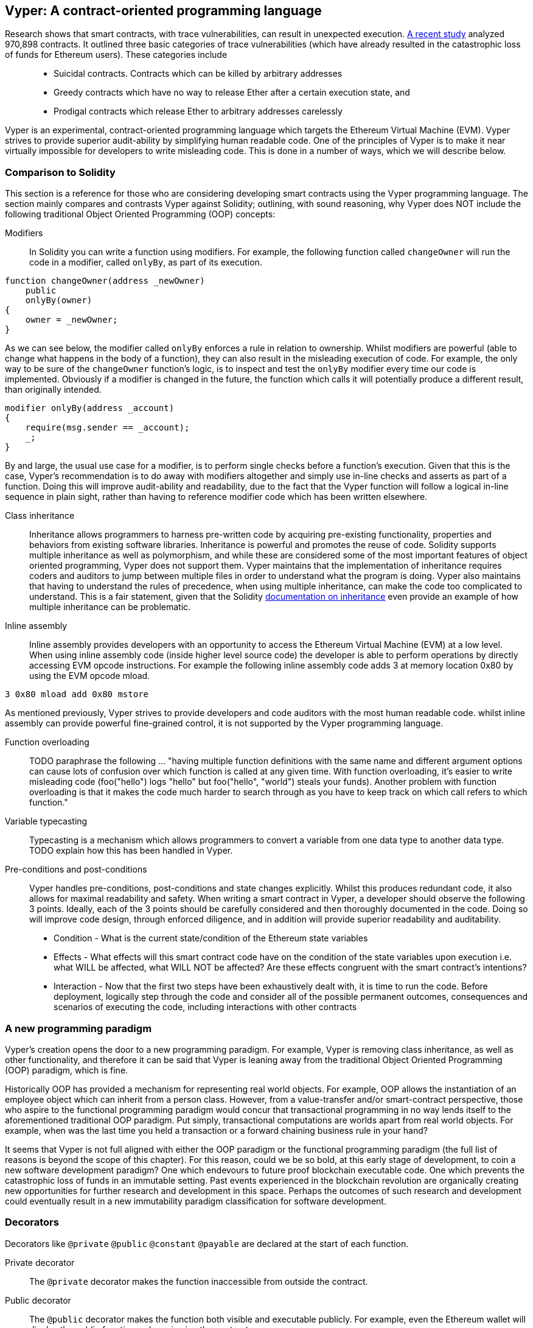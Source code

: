 [Vyper]
[[viper_chap]]
== Vyper: A contract-oriented programming language
:revnumber: v1.7
:revdate: 2018-05-18 (yyyy-mm-dd)
:revremark: Updating this chapter with some how-to guides and code examples.Please note that there are still sections in this chapter labelled with TODO. The TODO tag identifies pending points which are still being researched and need to be completed.

////
Source: https://github.com/ethereum/vyper/blob/master/README.md
License: The MIT License (MIT)
Added by: @tpmccallum
////

////
Source: http://vyper.readthedocs.io/en/latest/
License: The MIT License (MIT)
Added by: @tpmccallum
////

////
Source: http://solidity.readthedocs.io/en/v0.4.21/common-patterns.html
License: The MIT License (MIT)
Added by: @tpmccallum
////

////
Source: https://arxiv.org/pdf/1802.06038.pdf
License: https://arxiv.org/licenses/nonexclusive-distrib/1.0/license.html
Added by: @tpmccallum
////

////
Source: https://github.com/ethereum/solidity/blob/release/docs/contracts.rst#inheritance
License: The MIT License (MIT)
Added by: @tpmccallum
////

:revnumber: v1.2
:revdate: 2018-04-12 (yyyy-mm-dd)
:revremark: This paragraph is complete and has been merged < https://github.com/ethereumbook/ethereumbook/pull/456 >

Research shows that smart contracts, with trace vulnerabilities, can result in unexpected execution. https://arxiv.org/pdf/1802.06038.pdf[A recent study] analyzed 970,898 contracts. It outlined three basic categories of trace vulnerabilities (which have already resulted in the catastrophic loss of funds for Ethereum users). These categories include::
* Suicidal contracts. Contracts which can be killed by arbitrary addresses
* Greedy contracts which have no way to release Ether after a certain execution state, and
* Prodigal contracts which release Ether to arbitrary addresses carelessly

Vyper is an experimental, contract-oriented programming language which targets the Ethereum Virtual Machine (EVM). Vyper strives to provide superior audit-ability by simplifying human readable code. One of the principles of Vyper is to make it near virtually impossible for developers to write misleading code. This is done in a number of ways, which we will describe below.

:revnumber: v1.1
:revdate: 2018-04-11 (yyyy-mm-dd)
:revremark: This paragraph is complete and has been merged < https://github.com/ethereumbook/ethereumbook/pull/456 >

[[comparison_to_solidity_sec]]
=== Comparison to Solidity

This section is a reference for those who are considering developing smart contracts using the Vyper programming language. The section mainly compares and contrasts Vyper against Solidity; outlining, with sound reasoning, why Vyper does NOT include the following traditional Object Oriented Programming (OOP) concepts:

:revnumber: v1.5
:revdate: 2018-04-28 (yyyy-mm-dd)
:revremark: TODO - The Function overloading and Variable typecasting sections listed below have to be re-worded. They are, by and large, just a cut and paste of the original documentation and also contain TODOs

Modifiers:: In Solidity you can write a function using modifiers. For example, the following function called `changeOwner` will run the code in a modifier, called `onlyBy`, as part of its execution. 

[source,javascript]
----
function changeOwner(address _newOwner)
    public
    onlyBy(owner)
{
    owner = _newOwner;
}
----

As we can see below, the modifier called `onlyBy` enforces a rule in relation to ownership. Whilst modifiers are powerful (able to change what happens in the body of a function), they can also result in the misleading execution of code. For example, the only way to be sure of the `changeOwner` function's logic, is to inspect and test the `onlyBy` modifier every time our code is implemented. Obviously if a modifier is changed in the future, the function which calls it will potentially produce a different result, than originally intended.

[source,javascript]
----
modifier onlyBy(address _account)
{
    require(msg.sender == _account);
    _;
}
----

By and large, the usual use case for a modifier, is to perform single checks before a function's execution. Given that this is the case, Vyper's recommendation is to do away with modifiers altogether and simply use in-line checks and asserts as part of a function. Doing this will improve audit-ability and readability, due to the fact that the Vyper function will follow a logical in-line sequence in plain sight, rather than having to reference modifier code which has been written elsewhere.

Class inheritance:: Inheritance allows programmers to harness pre-written code by acquiring pre-existing functionality, properties and behaviors from existing software libraries. Inheritance is powerful and promotes the reuse of code. Solidity supports multiple inheritance as well as polymorphism, and while these are considered some of the most important features of object oriented programming, Vyper does not support them. Vyper maintains that the implementation of inheritance requires coders and auditors to jump between multiple files in order to understand what the program is doing. Vyper also maintains that having to understand the rules of precedence, when using multiple inheritance, can make the code too complicated to understand. This is a fair statement, given that the Solidity https://github.com/ethereum/solidity/blob/release/docs/contracts.rst#inheritance[documentation on inheritance] even provide an example of how multiple inheritance can be problematic.

Inline assembly:: Inline assembly provides developers with an opportunity to access the Ethereum Virtual Machine (EVM) at a low level. When using inline assembly code (inside higher level source code) the developer is able to perform operations by directly accessing EVM opcode instructions. For example the following inline assembly code adds 3 at memory location 0x80 by using the EVM opcode mload.

[source,assembly]
----
3 0x80 mload add 0x80 mstore
----

As mentioned previously, Vyper strives to provide developers and code auditors with the most human readable code. whilst inline assembly can provide powerful fine-grained control, it is not supported by the Vyper programming language.

Function overloading:: TODO paraphrase the following ... "having multiple function definitions with the same name and different argument options can cause lots of confusion over which function is called at any given time. With function overloading, it's easier to write misleading code (foo("hello") logs "hello" but foo("hello", "world") steals your funds). Another problem with function overloading is that it makes the code much harder to search through as you have to keep track on which call refers to which function."

Variable typecasting:: Typecasting is a mechanism which allows programmers to convert a variable from one data type to another data type. TODO explain how this has been handled in Vyper.

:revnumber: v1.1
:revdate: 2018-04-11 (yyyy-mm-dd)
:revremark: The following pre-conditions, post-conditions and sub-points condition, effects and interaction are complete

Pre-conditions and post-conditions::
Vyper handles pre-conditions, post-conditions and state changes explicitly. Whilst this produces redundant code, it also allows for maximal readability and safety. When writing a smart contract in Vyper, a developer should observe the following 3 points. Ideally, each of the 3 points should be carefully considered and then thoroughly documented in the code. Doing so will improve code design, through enforced diligence, and in addition will provide superior readability and auditability.

* Condition - What is the current state/condition of the Ethereum state variables
* Effects - What effects will this smart contract code have on the condition of the state variables upon execution i.e. what WILL be affected, what WILL NOT be affected? Are these effects congruent with the smart contract's intentions?
* Interaction - Now that the first two steps have been exhaustively dealt with, it is time to run the code. Before deployment, logically step through the code and consider all of the possible permanent outcomes, consequences and scenarios of executing the code, including interactions with other contracts

:revnumber: v1.1
:revdate: 2018-04-11 (yyyy-mm-dd)
:revremark: The following programming paradigm section is complete 

[[a_new_programming_paradigm_sec]]
=== A new programming paradigm

Vyper's creation opens the door to a new programming paradigm. For example, Vyper is removing class inheritance, as well as other functionality, and therefore it can be said that Vyper is leaning away from the traditional Object Oriented Programming (OOP) paradigm, which is fine. 

Historically OOP has provided a mechanism for representing real world objects. For example, OOP allows the instantiation of an employee object which can inherit from a person class. However, from a value-transfer and/or smart-contract perspective, those who aspire to the functional programming paradigm would concur that transactional programming in no way lends itself to the aforementioned traditional OOP paradigm. Put simply, transactional computations are worlds apart from real world objects. For example, when was the last time you held a transaction or a forward chaining business rule in your hand?

It seems that Vyper is not full aligned with either the OOP paradigm or the functional programming paradigm (the full list of reasons is beyond the scope of this chapter). For this reason, could we be so bold, at this early stage of development, to coin a new software development paradigm? One which endevours to future proof blockchain executable code. One which prevents the catastrophic loss of funds in an immutable setting. Past events experienced in the blockchain revolution are organically creating new opportunities for further research and development in this space. Perhaps the outcomes of such research and development could eventually result in a new immutability paradigm classification for software development.

:revnumber: v1.1
:revdate: 2018-04-11 (yyyy-mm-dd)
:revremark: The following decorators section is complete

[[decorators_sec]]
=== Decorators
Decorators like `@private` `@public` `@constant` `@payable` are declared at the start of each function.

Private decorator:: The `@private` decorator makes the function inaccessible from outside the contract.

Public decorator:: The `@public` decorator makes the function both visible and executable publicly. For example, even the Ethereum wallet will display the public functions when viewing the contract.

Constant decorator:: Functions which start with the `@constant` decorator are not allowed to change state variables, as part of their execution. In fact the compiler will reject the entire program (with an appropriate warning) if the function tries to change a state variable. If the function is meant to change a state variable then the `@constant` decorator is not used at the start of the function.

Payable decorator:: Only functions which declare the `@payable` decorator at the start will be allowed to transfer value.

Vyper implements the logic of decorators explicitly. For example, the Vyper code compilation process will fail if a function is preceded with both a `@payable` decorator and a `@constant` decorator. Of course this makes sense because a constant function (one which only reads from the global state) should never need to partake in a transfer of value. Also, each Vyper function must be preceded with either the `@public` or the `@private` decorator to avoid compilation failure. Preceding a Vyper function with both a `@public` decorator and a `@private` decorator will also result in a compilation failure.

:revnumber: v1.1
:revdate: 2018-04-11 (yyyy-mm-dd)
:revremark: The following online code editor and compiler section is complete

[[online_code_editor_and_compiler_sec]]
=== Online code editor and compiler
Vyper has its own online code editor and compiler at the following URL < https://vyper.online >. This Vyper online compiler allows you to write and then compile your smart contracts into Bytecode, ABI and LLL using only your web browser. The Vyper online compiler has a variety of prewritten smart contracts for your convenience. These include a simple open auction, safe remote purchases, ERC20 token and more.

:revnumber: v1.1
:revdate: 2018-04-11 (yyyy-mm-dd)
:revremark: The following compiling using the command line section is complete

[[compiling_using_the_command_line_sec]]
=== Compiling using the command line
Each Vyper contract is saved in a single file with the .v.py extension.
Once installed Vyper can compile and provide bytecode by running the following command

vyper ~/hello_world.v.py

The human readable ABI code (in JSON format) can be obtained by then running the following command

vyper -f json ~/hello_world.v.py

:revnumber: v1.0
:revdate: 2018-05-18 (yyyy-mm-dd)
:revremark: The following section points out that Vyper protects against overflows at the compiler level

[[protecting_against_overflows_sec]]
=== Protecting against overflow errors at the compiler level

Overflow errors in software can be catastrophic when dealing with real value. This https://etherscan.io/tx/0xad89ff16fd1ebe3a0a7cf4ed282302c06626c1af33221ebe0d3a470aba4a660f[transaction] [1] shows the malicious transfer of over 57,896,044,618,658,100,000,000,000,000,000,000,000,000,000,000,000,000,000,000 BEC tokens. The transaction, which occured in mid April of 2018, is the result of an integer overflow issue in BeautyChain's ERC20 token contract (BecToken.sol) [2]. While Solidity developers do have libraries like https://github.com/OpenZeppelin/openzeppelin-solidity/blob/master/contracts/math/SafeMath.sol[SafeMath] as well as Ethereum smart contract security analysis tools like https://github.com/ConsenSys/mythril[Mythril], they are still able to write arbitrary code (outside of the help provided) which can then be successfully compile and later on successfully executed. Even if the outcome is detrimental. 

Vyper strives to provide overflow protection which is actually built into the programming language. The in-built functionality, which provides protection against overflow errors, is implemented in a two prong approach. Firstly Vyper provides https://github.com/ethereum/vyper/blob/master/vyper/parser/expr.py#L275[a SafeMath equivalent] [3] which includes the necessary exception cases for all arithmetic of uint256 integers. In addition to this, Vyper also uses clamps which are enforced whenever a literal constant is loaded, a value is passed into a function, or when a variable is assigned. Clamps are implemented via custom functions in the LLL compiler.

:revnumber: v1.1
:revdate: 2018-04-11 (yyyy-mm-dd)
:revremark: The following reading and writing data section is complete

[[reading_and_writing_data_sec]]
=== Reading and writing data
Smart contracts can write data to two places, Ethereum's global state trie or Ethereum's chain data. While it is costly to store, read and modify data, these storage operations are a necessary component of most smart contracts.

Global state:: The state variables in a given smart contract are stored in Ethereum's global state trie, a given smart contract can only store, read and modify data specifically in relation to that contract's address (i.e. smart contracts can not read or write to other smart contracts).

Log:: As previously mentioned, a smart contract can also write to Ethereum's chain data through log events. While Vyper initially employed the pass:[__]logpass:[__] syntax for declaring these events, an update has been made which brings Vyper's event declaration more in line with Solidity's original syntax. For example, Vyper's declaration of an event called MyLog was originally `MyLog: pass:[__]logpass:[__]({arg1: indexed(bytes[3])})` Vyper's syntax has now become `MyLog: event({arg1: indexed(bytes[3])})`. It is important to note that the execution of the log event in Vyper was and still is as follows `log.MyLog("123")`.

While smart contracts can write to Ethereum's chain data (through log events), smart contracts are unable to read the on-chain log events, which they created. Notwithstanding, one of the advantages of writing to Ethereum's chain data via log events is that logs can be discovered and read, on the public chain, by light clients. For example, the logsBloom value in a mined block can indicate whether or not a log event was present. Once this has been established the log data can be obtained through the path of logs -> data inside a given transaction receipt.

:revnumber: v1.1
:revdate: 2018-04-10 (yyyy-mm-dd)
:revremark: Just want to keep an eye on the development in Vyper GitHub in order to compare and contrast the differences between Vyper and Solidity's ERC20 Token Interface Implementation closer to ethereumbook being published.
:revstatus: TODO

[[erc20_token_interface_implementation_sec]]
=== ERC20 token interface implementation
Vyper has implemented ERC20 as a precompiled contract and allows to use it by default.
Contracts in Vyper must be declared as global variables. An example for declaring the ERC20 variable can be
token: address(ERC20).

:revnumber: v1.0
:revdate: 2018-04-10 (yyyy-mm-dd)
:revremark: There is a pending question in the Vyper GitHub repo < https://github.com/ethereum/vyper/issues/745 >. Whilst sharding opcodes have been implemented on a branch, the Vyper code base is yet to have sharding opcodes merged into a release. It would be nice to include updated information for the book as soon as Vyper has implemented sharding opcodes. @jacqueswww and @NIC619 have provided URLs in relation to opcodes, specifically the sharding roadmap < https://github.com/ethereum/py-evm/issues/190 > and Vitalik's Account Abstraction Proposals information < https://ethresear.ch/t/tradeoffs-in-account-abstraction-proposals/263 >. Details will be added as soon as possible.
:revstatus: TODO

:revnumber: v1.2
:revdate: 2018-05-18 (yyyy-mm-dd)
:revremark: Providing a brief explaination of opcodes (origin of opcodes in the Ethereum Yellow Paper) and then linking to the individual Solidity and Vyper opcode implementations. Rather than make assumptions (comparing and contrasting) now, readers can compare and contrast the opcode implementations in real time after the book is published and throughout future ongoing development and revision of opcodes (as decided by the Ethereum creators and developers)
:revstatus: TODO
[[opcodes_sec]]
=== OPCODES
The code for smart contracts is mainly written in high level languages like Solidity or Vyper. The compiler is responsible for taking the high level code and creating the lower level interpretation of it, which is then executable on the Ethereum Virtual Machine (EVM). The lowest representation the compiler can distill the code to (prior to execution by the EVM) are opcodes. This being the case, each implementation of a high level language (like Vyper) is required to provide an appropriate compilation mechanism (a compiler) to allow (among other things) the high level code to be compiled into the universally predefined EVM opcodes. The origin of Ethereum opcodes is of course the Ethereum Yellow Paper. Each implementation of the Ethereum opcodes can be found in the appropriate source code repository. For example Solidity's C++ opcode implementation can be found in the https://github.com/ethereum/solidity/blob/develop/libevmasm/Instruction.cpp[Instructions.cpp file] and Vyper's Python opcode implementation can be found in the https://github.com/ethereum/vyper/blob/248c723288e84899908048efff4c3e0b12f0b3dc/vyper/opcodes.py[opcodes.py file].

[1] https://etherscan.io/tx/0xad89ff16fd1ebe3a0a7cf4ed282302c06626c1af33221ebe0d3a470aba4a660f
[2] https://etherscan.io/token/0xc5d105e63711398af9bbff092d4b6769c82f793d
